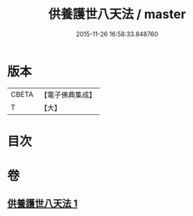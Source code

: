 #+TITLE: 供養護世八天法 / master
#+DATE: 2015-11-26 16:58:33.848760
* 版本
 |     CBETA|【電子佛典集成】|
 |         T|【大】     |

* 目次
* 卷
** [[file:KR6j0526_001.txt][供養護世八天法 1]]
